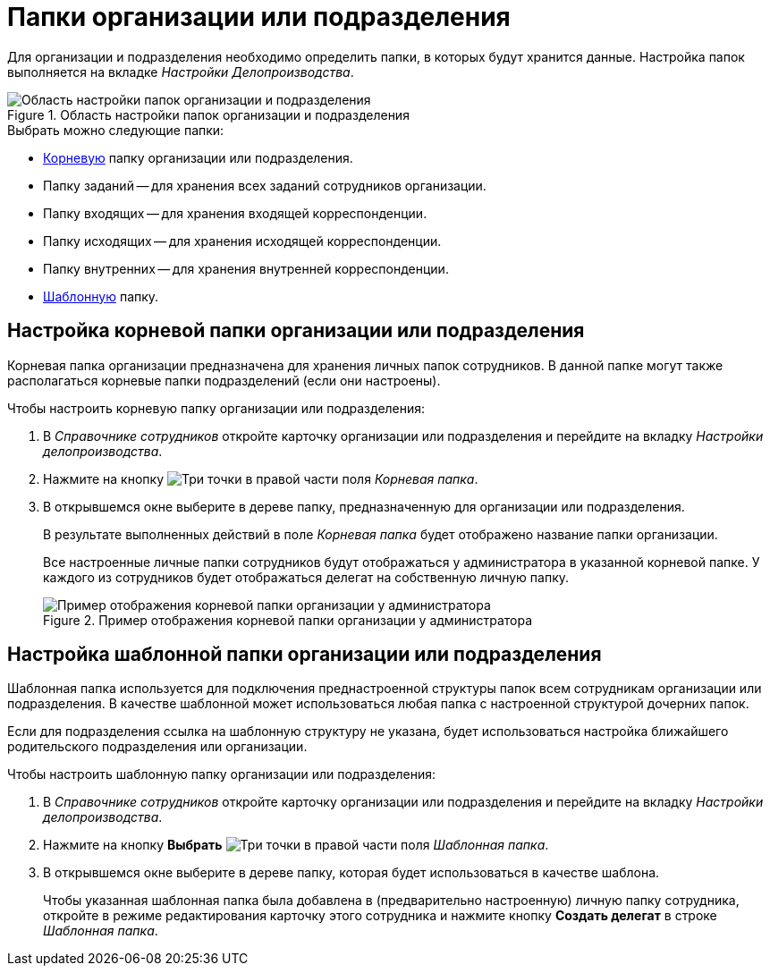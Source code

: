 = Папки организации или подразделения

Для организации и подразделения необходимо определить папки, в которых будут хранится данные. Настройка папок выполняется на вкладке _Настройки Делопроизводства_.

.Область настройки папок организации и подразделения
image::staff-folder-settings.png[Область настройки папок организации и подразделения]

.Выбрать можно следующие папки:
* <<root-folder,Корневую>> папку организации или подразделения.
* Папку заданий -- для хранения всех заданий сотрудников организации.
* Папку входящих -- для хранения входящей корреспонденции.
* Папку исходящих -- для хранения исходящей корреспонденции.
* Папку внутренних -- для хранения внутренней корреспонденции.
* <<template-folder,Шаблонную>> папку.

[#root-folder]
== Настройка корневой папки организации или подразделения

Корневая папка организации предназначена для хранения личных папок сотрудников. В данной папке могут также располагаться корневые папки подразделений (если они настроены).

.Чтобы настроить корневую папку организации или подразделения:
. В _Справочнике сотрудников_ откройте карточку организации или подразделения и перейдите на вкладку _Настройки делопроизводства_.
. Нажмите на кнопку image:buttons/three-dots.png[Три точки] в правой части поля _Корневая папка_.
. В открывшемся окне выберите в дереве папку, предназначенную для организации или подразделения.
+
В результате выполненных действий в поле _Корневая папка_ будет отображено название папки организации.
+
Все настроенные личные папки сотрудников будут отображаться у администратора в указанной корневой папке. У каждого из сотрудников будет отображаться делегат на собственную личную папку.
+
.Пример отображения корневой папки организации у администратора
image::company-root-folder-admin.png[Пример отображения корневой папки организации у администратора]

[#template-folder]
== Настройка шаблонной папки организации или подразделения

Шаблонная папка используется для подключения преднастроенной структуры папок всем сотрудникам организации или подразделения. В качестве шаблонной может использоваться любая папка с настроенной структурой дочерних папок.

Если для подразделения ссылка на шаблонную структуру не указана, будет использоваться настройка ближайшего родительского подразделения или организации.

.Чтобы настроить шаблонную папку организации или подразделения:
. В _Справочнике сотрудников_ откройте карточку организации или подразделения и перейдите на вкладку _Настройки делопроизводства_.
. Нажмите на кнопку *Выбрать* image:buttons/three-dots.png[Три точки] в правой части поля _Шаблонная папка_.
. В открывшемся окне выберите в дереве папку, которая будет использоваться в качестве шаблона.
+
Чтобы указанная шаблонная папка была добавлена в (предварительно настроенную) личную папку сотрудника, откройте в режиме редактирования карточку этого сотрудника и нажмите кнопку *Создать делегат* в строке _Шаблонная папка_.
